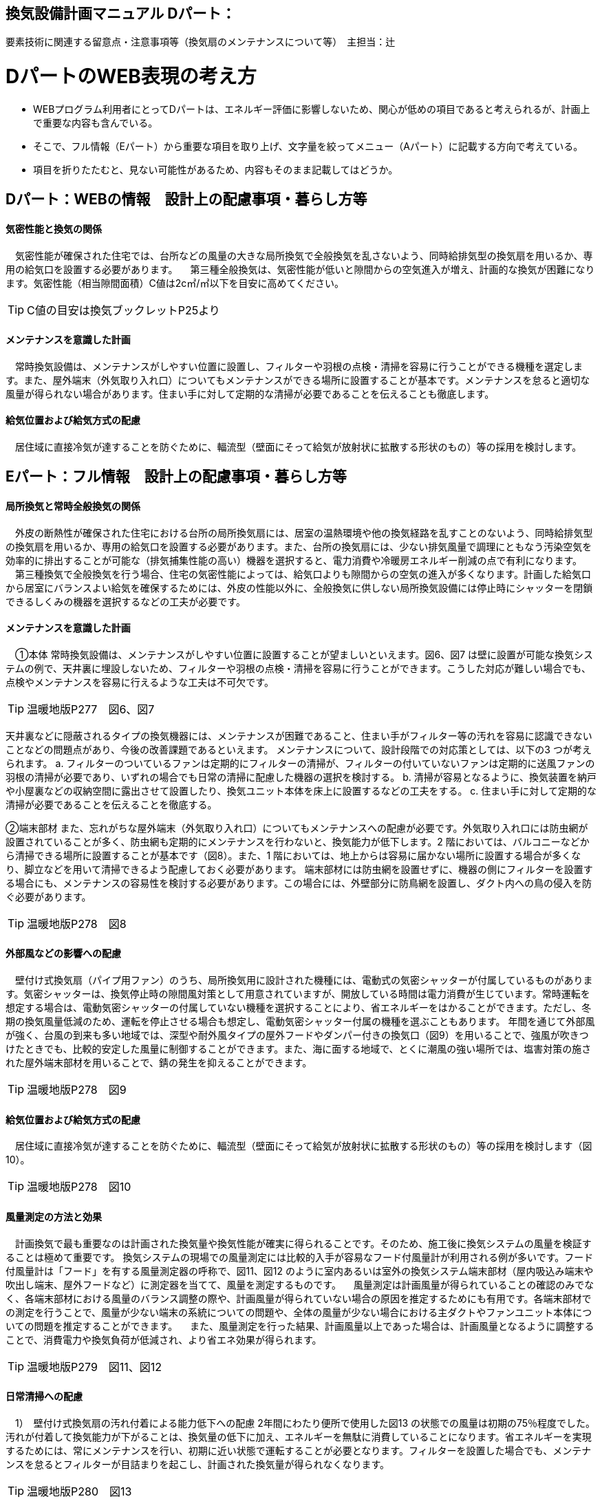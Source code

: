 
== 換気設備計画マニュアル Dパート：
要素技術に関連する留意点・注意事項等（換気扇のメンテナンスについて等）　主担当：辻

= DパートのWEB表現の考え方

*** WEBプログラム利用者にとってDパートは、エネルギー評価に影響しないため、関心が低めの項目であると考えられるが、計画上で重要な内容も含んでいる。
*** そこで、フル情報（Eパート）から重要な項目を取り上げ、文字量を絞ってメニュー（Aパート）に記載する方向で考えている。
*** 項目を折りたたむと、見ない可能性があるため、内容もそのまま記載してはどうか。

== Dパート：WEBの情報　設計上の配慮事項・暮らし方等

==== 気密性能と換気の関係
　気密性能が確保された住宅では、台所などの風量の大きな局所換気で全般換気を乱さないよう、同時給排気型の換気扇を用いるか、専用の給気口を設置する必要があります。
　第三種全般換気は、気密性能が低いと隙間からの空気進入が増え、計画的な換気が困難になります。気密性能（相当隙間面積）C値は2c㎡/㎡以下を目安に高めてください。
 
TIP: C値の目安は換気ブックレットP25より

==== メンテナンスを意識した計画
　常時換気設備は、メンテナンスがしやすい位置に設置し、フィルターや羽根の点検・清掃を容易に行うことができる機種を選定します。また、屋外端末（外気取り入れ口）についてもメンテナンスができる場所に設置することが基本です。メンテナンスを怠ると適切な風量が得られない場合があります。住まい手に対して定期的な清掃が必要であることを伝えることも徹底します。

==== 給気位置および給気方式の配慮
　居住域に直接冷気が達することを防ぐために、輻流型（壁面にそって給気が放射状に拡散する形状のもの）等の採用を検討します。




== Eパート：フル情報　設計上の配慮事項・暮らし方等

==== 局所換気と常時全般換気の関係
　外皮の断熱性が確保された住宅における台所の局所換気扇には、居室の温熱環境や他の換気経路を乱すことのないよう、同時給排気型の換気扇を用いるか、専用の給気口を設置する必要があります。また、台所の換気扇には、少ない排気風量で調理にともなう汚染空気を効率的に排出することが可能な（排気捕集性能の高い）機器を選択すると、電力消費や冷暖房エネルギー削減の点で有利になります。
　第三種換気で全般換気を行う場合、住宅の気密性能によっては、給気口よりも隙間からの空気の進入が多くなります。計画した給気口から居室にバランスよい給気を確保するためには、外皮の性能以外に、全般換気に供しない局所換気設備には停止時にシャッターを閉鎖できるしくみの機器を選択するなどの工夫が必要です。

==== メンテナンスを意識した計画
　①本体
常時換気設備は、メンテナンスがしやすい位置に設置することが望ましいといえます。図6、図7 は壁に設置が可能な換気システムの例で、天井裏に埋設しないため、フィルターや羽根の点検・清掃を容易に行うことができます。こうした対応が難しい場合でも、点検やメンテナンスを容易に行えるような工夫は不可欠です。

TIP: 温暖地版P277　図6、図7

天井裏などに隠蔽されるタイプの換気機器には、メンテナンスが困難であること、住まい手がフィルター等の汚れを容易に認識できないことなどの問題点があり、今後の改善課題であるといえます。
メンテナンスについて、設計段階での対応策としては、以下の3 つが考えられます。
a. フィルターのついているファンは定期的にフィルターの清掃が、フィルターの付いていないファンは定期的に送風ファンの羽根の清掃が必要であり、いずれの場合でも日常の清掃に配慮した機器の選択を検討する。
b. 清掃が容易となるように、換気装置を納戸や小屋裏などの収納空間に露出させて設置したり、換気ユニット本体を床上に設置するなどの工夫をする。
c. 住まい手に対して定期的な清掃が必要であることを伝えることを徹底する。

②端末部材
また、忘れがちな屋外端末（外気取り入れ口）についてもメンテナンスへの配慮が必要です。外気取り入れ口には防虫網が設置されていることが多く、防虫網も定期的にメンテナンスを行わないと、換気能力が低下します。2 階においては、バルコニーなどから清掃できる場所に設置することが基本です（図8）。また、1 階においては、地上からは容易に届かない場所に設置する場合が多くなり、脚立などを用いて清掃できるよう配慮しておく必要があります。
端末部材には防虫網を設置せずに、機器の側にフィルターを設置する場合にも、メンテナンスの容易性を検討する必要があります。この場合には、外壁部分に防鳥網を設置し、ダクト内への鳥の侵入を防ぐ必要があります。

TIP: 温暖地版P278　図8

==== 外部風などの影響への配慮
　壁付け式換気扇（パイプ用ファン）のうち、局所換気用に設計された機種には、電動式の気密シャッターが付属しているものがあります。気密シャッターは、換気停止時の隙間風対策として用意されていますが、開放している時間は電力消費が生じています。常時運転を想定する場合は、電動気密シャッターの付属していない機種を選択することにより、省エネルギーをはかることができます。ただし、冬期の換気風量低減のため、運転を停止させる場合も想定し、電動気密シャッター付属の機種を選ぶこともあります。
年間を通じて外部風が強く、台風の到来も多い地域では、深型や耐外風タイプの屋外フードやダンパー付きの換気口（図9）を用いることで、強風が吹きつけたときでも、比較的安定した風量に制御することができます。また、海に面する地域で、とくに潮風の強い場所では、塩害対策の施された屋外端末部材を用いることで、錆の発生を抑えることができます。

TIP: 温暖地版P278　図9

==== 給気位置および給気方式の配慮
　居住域に直接冷気が達することを防ぐために、輻流型（壁面にそって給気が放射状に拡散する形状のもの）等の採用を検討します（図10）。
 
TIP: 温暖地版P278　図10

==== 風量測定の方法と効果
　計画換気で最も重要なのは計画された換気量や換気性能が確実に得られることです。そのため、施工後に換気システムの風量を検証することは極めて重要です。
換気システムの現場での風量測定には比較的入手が容易なフード付風量計が利用される例が多いです。フード付風量計は「フード」を有する風量測定器の呼称で、図11、図12 のように室内あるいは室外の換気システム端末部材（屋内吸込み端末や吹出し端末、屋外フードなど）に測定器を当てて、風量を測定するものです。
　風量測定は計画風量が得られていることの確認のみでなく、各端末部材における風量のバランス調整の際や、計画風量が得られていない場合の原因を推定するためにも有用です。各端末部材での測定を行うことで、風量が少ない端末の系統についての問題や、全体の風量が少ない場合における主ダクトやファンユニット本体についての問題を推定することができます。
　また、風量測定を行った結果、計画風量以上であった場合は、計画風量となるように調整することで、消費電力や換気負荷が低減され、より省エネ効果が得られます。
 
TIP: 温暖地版P279　図11、図12
 
==== 日常清掃への配慮
　1）　壁付け式換気扇の汚れ付着による能力低下への配慮
2年間にわたり便所で使用した図13 の状態での風量は初期の75％程度でした。汚れが付着して換気能力が下がることは、換気量の低下に加え、エネルギーを無駄に消費していることになります。省エネルギーを実現するためには、常にメンテナンスを行い、初期に近い状態で運転することが必要となります。フィルターを設置した場合でも、メンテナンスを怠るとフィルターが目詰まりを起こし、計画された換気量が得られなくなります。

TIP: 温暖地版P280　図13

　2）　メンテナンスの容易性への配慮
一般ユーザーが清掃などのメンテナンスが容易にできる機器を選択することで、長期間の性能を維持することが可能となります（図14、図15）。
　図14 は、壁付け用換気扇のフィルターの掃除の様子です。吸込み口にフィルターが設けられている機器を選択することで、羽根の汚損や屋外フードの防虫網の目詰まりを低減し、風量低下を抑制することができます。フィルター面に付着した埃などを掃除機で吸い取るだけで完了します。
　図15 は、本体の分解が容易な機種の例です。この場合、羽根についたホコリまで清掃が可能となります。工具なしで羽根まで取り外すことができる機器もあります。

TIP: 温暖地版P280　図14、図15

　清掃等のメンテナンスがなかなか実施できない住まい手のためには、そもそも汚れが付きにくく、清掃の頻度が少なくてすむタイプを選択することができます。例えば、ファンの部分などに汚れが付きにくいコーティングを施し、汚れの付着を約5 分の1 程度まで低減したものがあります。図は10 年後を想定したシロッコファンへの埃付着実験の結果比較です。左側はコーティングなしで羽部分に多量の埃が付着しています。右はコーティングありで、埃の付着が少なくなっています。
 
TIP: 改修版P278　図a

　3）　ダクト式換気システムの汚れと対策
一般的に住宅用24 時間全般換気システムのメンテナンスは、居住者が行うフィルター清掃などの軽微なメンテナンスと、モーター交換やダクト清掃など専門業者が行う大がかりなメンテナンスがあります。例えば、市販されている多くのダクト式第一種熱交換型換気システムは、図16 のように換気ユニット内にフィルターや防虫対策用部材が設置されており、外気導入時に含まれる虫や埃、花粉などを除去する方法を採用しています。この方式の場合、清掃を怠ると図の様にフィルター全面に埃が滞積したり、防虫対策部材に虫が溜まり、目詰まりを起こしてしまい、計画した換気量が得られなくなりますので定期的なメンテナンスを行って下さい。（通常メンテ
ナンスができない外部フードには防虫対策用網等を付けないで下さい。目詰まりをおこし計画した換気量が得られなくなります。）
また、室内端末部材の近傍の給排気を阻害するような位置に家具などを置かないようにしてください。メンテナンスを怠るのと同様に、計画した換気量が得られなくなります。

TIP: 温暖地版P281　図16
 
